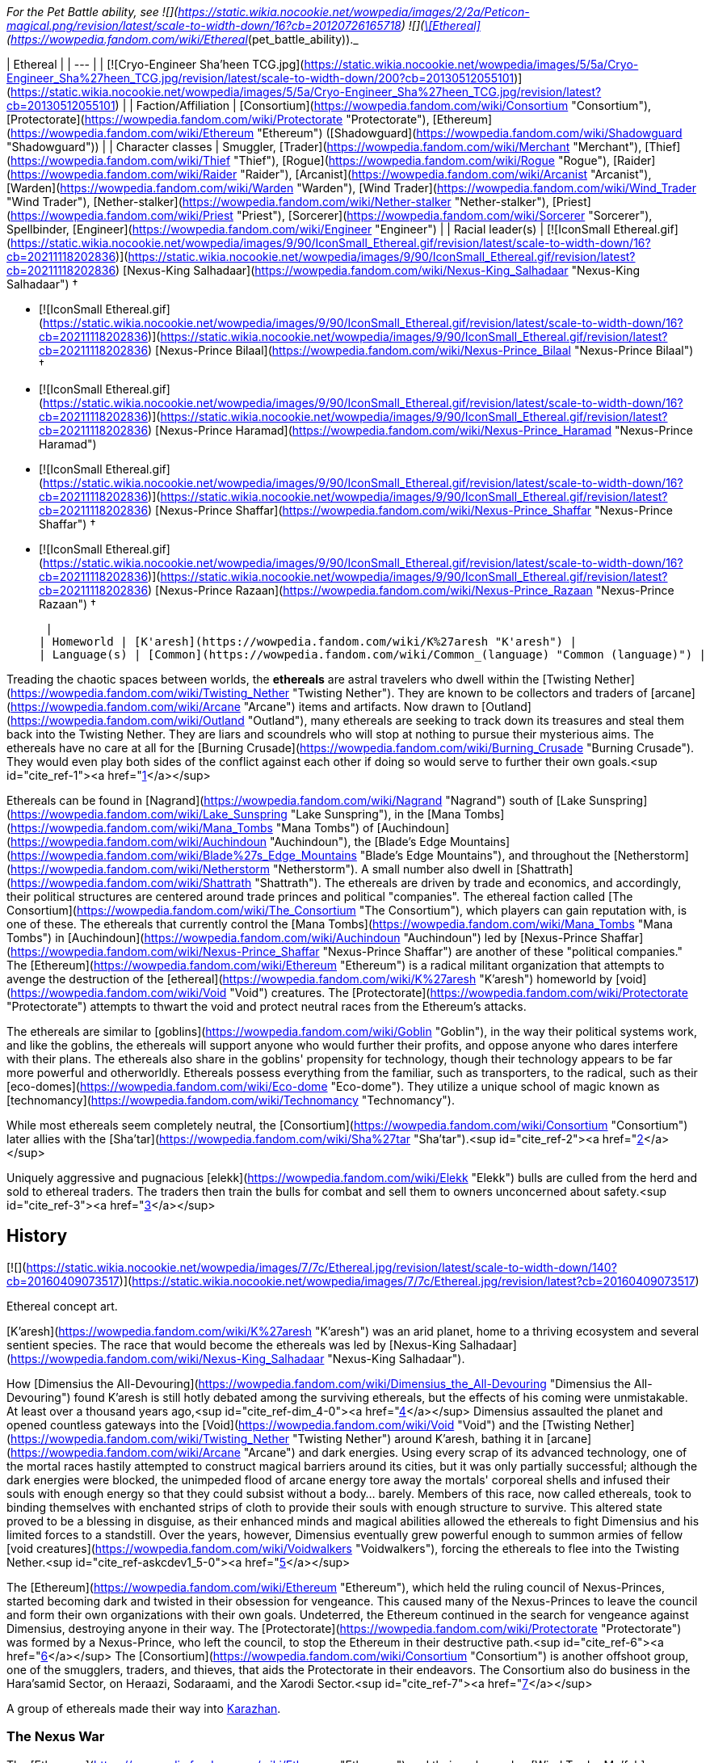 _For the Pet Battle ability, see   ![](https://static.wikia.nocookie.net/wowpedia/images/2/2a/Peticon-magical.png/revision/latest/scale-to-width-down/16?cb=20120726165718) ![](https://static.wikia.nocookie.net/wowpedia/images/9/94/Ability_monk_forcesphere.png/revision/latest/scale-to-width-down/16?cb=20120411232627)[\[Ethereal\]](https://wowpedia.fandom.com/wiki/Ethereal_(pet_battle_ability))._

| Ethereal |
| --- |
| [![Cryo-Engineer Sha'heen TCG.jpg](https://static.wikia.nocookie.net/wowpedia/images/5/5a/Cryo-Engineer_Sha%27heen_TCG.jpg/revision/latest/scale-to-width-down/200?cb=20130512055101)](https://static.wikia.nocookie.net/wowpedia/images/5/5a/Cryo-Engineer_Sha%27heen_TCG.jpg/revision/latest?cb=20130512055101) |
| Faction/Affiliation | [Consortium](https://wowpedia.fandom.com/wiki/Consortium "Consortium"), [Protectorate](https://wowpedia.fandom.com/wiki/Protectorate "Protectorate"), [Ethereum](https://wowpedia.fandom.com/wiki/Ethereum "Ethereum") ([Shadowguard](https://wowpedia.fandom.com/wiki/Shadowguard "Shadowguard")) |
| Character classes | Smuggler, [Trader](https://wowpedia.fandom.com/wiki/Merchant "Merchant"), [Thief](https://wowpedia.fandom.com/wiki/Thief "Thief"), [Rogue](https://wowpedia.fandom.com/wiki/Rogue "Rogue"), [Raider](https://wowpedia.fandom.com/wiki/Raider "Raider"), [Arcanist](https://wowpedia.fandom.com/wiki/Arcanist "Arcanist"), [Warden](https://wowpedia.fandom.com/wiki/Warden "Warden"), [Wind Trader](https://wowpedia.fandom.com/wiki/Wind_Trader "Wind Trader"), [Nether-stalker](https://wowpedia.fandom.com/wiki/Nether-stalker "Nether-stalker"), [Priest](https://wowpedia.fandom.com/wiki/Priest "Priest"), [Sorcerer](https://wowpedia.fandom.com/wiki/Sorcerer "Sorcerer"), Spellbinder, [Engineer](https://wowpedia.fandom.com/wiki/Engineer "Engineer") |
| Racial leader(s) |
[![IconSmall Ethereal.gif](https://static.wikia.nocookie.net/wowpedia/images/9/90/IconSmall_Ethereal.gif/revision/latest/scale-to-width-down/16?cb=20211118202836)](https://static.wikia.nocookie.net/wowpedia/images/9/90/IconSmall_Ethereal.gif/revision/latest?cb=20211118202836) [Nexus-King Salhadaar](https://wowpedia.fandom.com/wiki/Nexus-King_Salhadaar "Nexus-King Salhadaar") †

-   [![IconSmall Ethereal.gif](https://static.wikia.nocookie.net/wowpedia/images/9/90/IconSmall_Ethereal.gif/revision/latest/scale-to-width-down/16?cb=20211118202836)](https://static.wikia.nocookie.net/wowpedia/images/9/90/IconSmall_Ethereal.gif/revision/latest?cb=20211118202836) [Nexus-Prince Bilaal](https://wowpedia.fandom.com/wiki/Nexus-Prince_Bilaal "Nexus-Prince Bilaal") †
-   [![IconSmall Ethereal.gif](https://static.wikia.nocookie.net/wowpedia/images/9/90/IconSmall_Ethereal.gif/revision/latest/scale-to-width-down/16?cb=20211118202836)](https://static.wikia.nocookie.net/wowpedia/images/9/90/IconSmall_Ethereal.gif/revision/latest?cb=20211118202836) [Nexus-Prince Haramad](https://wowpedia.fandom.com/wiki/Nexus-Prince_Haramad "Nexus-Prince Haramad")
-   [![IconSmall Ethereal.gif](https://static.wikia.nocookie.net/wowpedia/images/9/90/IconSmall_Ethereal.gif/revision/latest/scale-to-width-down/16?cb=20211118202836)](https://static.wikia.nocookie.net/wowpedia/images/9/90/IconSmall_Ethereal.gif/revision/latest?cb=20211118202836) [Nexus-Prince Shaffar](https://wowpedia.fandom.com/wiki/Nexus-Prince_Shaffar "Nexus-Prince Shaffar") †
-   [![IconSmall Ethereal.gif](https://static.wikia.nocookie.net/wowpedia/images/9/90/IconSmall_Ethereal.gif/revision/latest/scale-to-width-down/16?cb=20211118202836)](https://static.wikia.nocookie.net/wowpedia/images/9/90/IconSmall_Ethereal.gif/revision/latest?cb=20211118202836) [Nexus-Prince Razaan](https://wowpedia.fandom.com/wiki/Nexus-Prince_Razaan "Nexus-Prince Razaan") †

 |
| Homeworld | [K'aresh](https://wowpedia.fandom.com/wiki/K%27aresh "K'aresh") |
| Language(s) | [Common](https://wowpedia.fandom.com/wiki/Common_(language) "Common (language)") |

Treading the chaotic spaces between worlds, the **ethereals** are astral travelers who dwell within the [Twisting Nether](https://wowpedia.fandom.com/wiki/Twisting_Nether "Twisting Nether"). They are known to be collectors and traders of [arcane](https://wowpedia.fandom.com/wiki/Arcane "Arcane") items and artifacts. Now drawn to [Outland](https://wowpedia.fandom.com/wiki/Outland "Outland"), many ethereals are seeking to track down its treasures and steal them back into the Twisting Nether. They are liars and scoundrels who will stop at nothing to pursue their mysterious aims. The ethereals have no care at all for the [Burning Crusade](https://wowpedia.fandom.com/wiki/Burning_Crusade "Burning Crusade"). They would even play both sides of the conflict against each other if doing so would serve to further their own goals.<sup id="cite_ref-1"><a href="https://wowpedia.fandom.com/wiki/Ethereal#cite_note-1">[1]</a></sup>

Ethereals can be found in [Nagrand](https://wowpedia.fandom.com/wiki/Nagrand "Nagrand") south of [Lake Sunspring](https://wowpedia.fandom.com/wiki/Lake_Sunspring "Lake Sunspring"), in the [Mana Tombs](https://wowpedia.fandom.com/wiki/Mana_Tombs "Mana Tombs") of [Auchindoun](https://wowpedia.fandom.com/wiki/Auchindoun "Auchindoun"), the [Blade's Edge Mountains](https://wowpedia.fandom.com/wiki/Blade%27s_Edge_Mountains "Blade's Edge Mountains"), and throughout the [Netherstorm](https://wowpedia.fandom.com/wiki/Netherstorm "Netherstorm"). A small number also dwell in [Shattrath](https://wowpedia.fandom.com/wiki/Shattrath "Shattrath"). The ethereals are driven by trade and economics, and accordingly, their political structures are centered around trade princes and political "companies". The ethereal faction called [The Consortium](https://wowpedia.fandom.com/wiki/The_Consortium "The Consortium"), which players can gain reputation with, is one of these. The ethereals that currently control the [Mana Tombs](https://wowpedia.fandom.com/wiki/Mana_Tombs "Mana Tombs") in [Auchindoun](https://wowpedia.fandom.com/wiki/Auchindoun "Auchindoun") led by [Nexus-Prince Shaffar](https://wowpedia.fandom.com/wiki/Nexus-Prince_Shaffar "Nexus-Prince Shaffar") are another of these "political companies." The [Ethereum](https://wowpedia.fandom.com/wiki/Ethereum "Ethereum") is a radical militant organization that attempts to avenge the destruction of the [ethereal](https://wowpedia.fandom.com/wiki/K%27aresh "K'aresh") homeworld by [void](https://wowpedia.fandom.com/wiki/Void "Void") creatures. The [Protectorate](https://wowpedia.fandom.com/wiki/Protectorate "Protectorate") attempts to thwart the void and protect neutral races from the Ethereum's attacks.

The ethereals are similar to [goblins](https://wowpedia.fandom.com/wiki/Goblin "Goblin"), in the way their political systems work, and like the goblins, the ethereals will support anyone who would further their profits, and oppose anyone who dares interfere with their plans. The ethereals also share in the goblins' propensity for technology, though their technology appears to be far more powerful and otherworldly. Ethereals possess everything from the familiar, such as transporters, to the radical, such as their [eco-domes](https://wowpedia.fandom.com/wiki/Eco-dome "Eco-dome"). They utilize a unique school of magic known as [technomancy](https://wowpedia.fandom.com/wiki/Technomancy "Technomancy").

While most ethereals seem completely neutral, the [Consortium](https://wowpedia.fandom.com/wiki/Consortium "Consortium") later allies with the [Sha'tar](https://wowpedia.fandom.com/wiki/Sha%27tar "Sha'tar").<sup id="cite_ref-2"><a href="https://wowpedia.fandom.com/wiki/Ethereal#cite_note-2">[2]</a></sup>

Uniquely aggressive and pugnacious [elekk](https://wowpedia.fandom.com/wiki/Elekk "Elekk") bulls are culled from the herd and sold to ethereal traders. The traders then train the bulls for combat and sell them to owners unconcerned about safety.<sup id="cite_ref-3"><a href="https://wowpedia.fandom.com/wiki/Ethereal#cite_note-3">[3]</a></sup>

## History

[![](https://static.wikia.nocookie.net/wowpedia/images/7/7c/Ethereal.jpg/revision/latest/scale-to-width-down/140?cb=20160409073517)](https://static.wikia.nocookie.net/wowpedia/images/7/7c/Ethereal.jpg/revision/latest?cb=20160409073517)

Ethereal concept art.

[K'aresh](https://wowpedia.fandom.com/wiki/K%27aresh "K'aresh") was an arid planet, home to a thriving ecosystem and several sentient species. The race that would become the ethereals was led by [Nexus-King Salhadaar](https://wowpedia.fandom.com/wiki/Nexus-King_Salhadaar "Nexus-King Salhadaar").

How [Dimensius the All-Devouring](https://wowpedia.fandom.com/wiki/Dimensius_the_All-Devouring "Dimensius the All-Devouring") found K'aresh is still hotly debated among the surviving ethereals, but the effects of his coming were unmistakable. At least over a thousand years ago,<sup id="cite_ref-dim_4-0"><a href="https://wowpedia.fandom.com/wiki/Ethereal#cite_note-dim-4">[4]</a></sup> Dimensius assaulted the planet and opened countless gateways into the [Void](https://wowpedia.fandom.com/wiki/Void "Void") and the [Twisting Nether](https://wowpedia.fandom.com/wiki/Twisting_Nether "Twisting Nether") around K'aresh, bathing it in [arcane](https://wowpedia.fandom.com/wiki/Arcane "Arcane") and dark energies. Using every scrap of its advanced technology, one of the mortal races hastily attempted to construct magical barriers around its cities, but it was only partially successful; although the dark energies were blocked, the unimpeded flood of arcane energy tore away the mortals' corporeal shells and infused their souls with enough energy so that they could subsist without a body… barely. Members of this race, now called ethereals, took to binding themselves with enchanted strips of cloth to provide their souls with enough structure to survive. This altered state proved to be a blessing in disguise, as their enhanced minds and magical abilities allowed the ethereals to fight Dimensius and his limited forces to a standstill. Over the years, however, Dimensius eventually grew powerful enough to summon armies of fellow [void creatures](https://wowpedia.fandom.com/wiki/Voidwalkers "Voidwalkers"), forcing the ethereals to flee into the Twisting Nether.<sup id="cite_ref-askcdev1_5-0"><a href="https://wowpedia.fandom.com/wiki/Ethereal#cite_note-askcdev1-5">[5]</a></sup>

The [Ethereum](https://wowpedia.fandom.com/wiki/Ethereum "Ethereum"), which held the ruling council of Nexus-Princes, started becoming dark and twisted in their obsession for vengeance. This caused many of the Nexus-Princes to leave the council and form their own organizations with their own goals. Undeterred, the Ethereum continued in the search for vengeance against Dimensius, destroying anyone in their way. The [Protectorate](https://wowpedia.fandom.com/wiki/Protectorate "Protectorate") was formed by a Nexus-Prince, who left the council, to stop the Ethereum in their destructive path.<sup id="cite_ref-6"><a href="https://wowpedia.fandom.com/wiki/Ethereal#cite_note-6">[6]</a></sup> The [Consortium](https://wowpedia.fandom.com/wiki/Consortium "Consortium") is another offshoot group, one of the smugglers, traders, and thieves, that aids the Protectorate in their endeavors. The Consortium also do business in the Hara'samid Sector, on Heraazi, Sodaraami, and the Xarodi Sector.<sup id="cite_ref-7"><a href="https://wowpedia.fandom.com/wiki/Ethereal#cite_note-7">[7]</a></sup>

A group of ethereals made their way into xref:Karazhan.adoc[Karazhan].

### The Nexus War

The [Ethereum](https://wowpedia.fandom.com/wiki/Ethereum "Ethereum") and their ambassador, [Wind Trader Mu'fah](https://wowpedia.fandom.com/wiki/Wind_Trader_Mu%27fah "Wind Trader Mu'fah"), appear to have negotiated an accord with [Malygos](https://wowpedia.fandom.com/wiki/Malygos "Malygos") and the [blue dragonflight](https://wowpedia.fandom.com/wiki/Blue_dragonflight "Blue dragonflight") during the xref:NexusWar.adoc[Nexus War]. Years later they used this connection in a second attempt to "become [void](https://wowpedia.fandom.com/wiki/Void "Void")" ([see below](https://wowpedia.fandom.com/wiki/Ethereal#Legion)).

### The Cataclysm

[![Cataclysm](https://static.wikia.nocookie.net/wowpedia/images/e/ef/Cata-Logo-Small.png/revision/latest?cb=20120818171714)](https://wowpedia.fandom.com/wiki/World_of_Warcraft:_Cataclysm "Cataclysm") **This section concerns content related to _[Cataclysm](https://wowpedia.fandom.com/wiki/World_of_Warcraft:_Cataclysm "World of Warcraft: Cataclysm")_.**

Groups of entrepreneurial ethereals have emerged from the [nether](https://wowpedia.fandom.com/wiki/Nether "Nether") to offer a host of new technologies and services that will allow the adventurers of Azeroth to customize and store their equipment. Ethereal warpweavers, vaultkeepers, and thaumaturges set up shop in [Stormwind City](https://wowpedia.fandom.com/wiki/Stormwind_City "Stormwind City") and xref:Orgrimmar.adoc[Orgrimmar] to give players access to [Transmogrification](https://wowpedia.fandom.com/wiki/Transmogrification "Transmogrification"), [Void Storage](https://wowpedia.fandom.com/wiki/Void_Storage "Void Storage"), and [Reforging](https://wowpedia.fandom.com/wiki/Reforging "Reforging"), for nominal fees. [K'areshi Traders](https://wowpedia.fandom.com/wiki/K%27areshi_Trader "K'areshi Trader") are found coming out of portals at [Mazthoril](https://wowpedia.fandom.com/wiki/Mazthoril "Mazthoril") in [Winterspring](https://wowpedia.fandom.com/wiki/Winterspring "Winterspring").

### Pandaria

Ethereal traders have journeyed to Pandaria and set up shop in both the [Shrine of Seven Stars](https://wowpedia.fandom.com/wiki/Shrine_of_Seven_Stars "Shrine of Seven Stars") and the [Shrine of Two Moons](https://wowpedia.fandom.com/wiki/Shrine_of_Two_Moons "Shrine of Two Moons").

### Legion

[![Legion](https://static.wikia.nocookie.net/wowpedia/images/f/fd/Legion-Logo-Small.png/revision/latest?cb=20150808040028)](https://wowpedia.fandom.com/wiki/World_of_Warcraft:_Legion "Legion") **This section concerns content related to _[Legion](https://wowpedia.fandom.com/wiki/World_of_Warcraft:_Legion "World of Warcraft: Legion")_.**

It is revealed that in exchange for their aid in the Nexus War, [Malygos](https://wowpedia.fandom.com/wiki/Malygos "Malygos") had promised the Ethereum access to the blue dragonflight's treasures within the [Nexus](https://wowpedia.fandom.com/wiki/Nexus "Nexus"). The Ethereum seeks to become an unstoppable force—to become [void](https://wowpedia.fandom.com/wiki/Void "Void"),<sup id="cite_ref-Legion_8-0"><a href="https://wowpedia.fandom.com/wiki/Ethereal#cite_note-Legion-8">[8]</a></sup> and they are using the [surge needles](https://wowpedia.fandom.com/wiki/Surge_needle "Surge needle") in Coldarra to bore into the [Twisting Nether](https://wowpedia.fandom.com/wiki/Twisting_Nether "Twisting Nether") and call up void energies.<sup id="cite_ref-9"><a href="https://wowpedia.fandom.com/wiki/Ethereal#cite_note-9">[9]</a></sup> After their leader, [Nexus-Prince Bilaal](https://wowpedia.fandom.com/wiki/Nexus-Prince_Bilaal "Nexus-Prince Bilaal"), is defeated by an adventurer and [Azuregos](https://wowpedia.fandom.com/wiki/Azuregos "Azuregos"), Azuregos remains in the Nexus so it will not fall into the wrong hands again.<sup id="cite_ref-10"><a href="https://wowpedia.fandom.com/wiki/Ethereal#cite_note-10">[10]</a></sup>

More ethereals called the [Shadowguard](https://wowpedia.fandom.com/wiki/Shadowguard "Shadowguard"), led by [Viceroy Nezhar](https://wowpedia.fandom.com/wiki/Viceroy_Nezhar "Viceroy Nezhar"), can be found in [Eredath](https://wowpedia.fandom.com/wiki/Eredath "Eredath") on [Argus](https://wowpedia.fandom.com/wiki/Argus "Argus"). They are of a certain subset of the race that have tragically succumbed to the call of the Void.<sup id="cite_ref-11"><a href="https://wowpedia.fandom.com/wiki/Ethereal#cite_note-11">[11]</a></sup> They are calling the Void to Eredath<sup id="cite_ref-12"><a href="https://wowpedia.fandom.com/wiki/Ethereal#cite_note-12">[12]</a></sup> to cause all of Argus to fall to darkness.<sup id="cite_ref-13"><a href="https://wowpedia.fandom.com/wiki/Ethereal#cite_note-13">[13]</a></sup>

Some ethereals, including [Locus-Walker](https://wowpedia.fandom.com/wiki/Locus-Walker "Locus-Walker") and [Shadreen](https://wowpedia.fandom.com/wiki/Shadreen "Shadreen"), have joined the [void elves](https://wowpedia.fandom.com/wiki/Void_elf "Void elf") in [Telogrus Rift](https://wowpedia.fandom.com/wiki/Telogrus_Rift "Telogrus Rift"). It seems that in general both races have developed a mutually beneficial [connection](https://wowpedia.fandom.com/wiki/Ethereal_Connection "Ethereal Connection").

### Battle for Azeroth

At the time of the [Fourth War](https://wowpedia.fandom.com/wiki/Fourth_War "Fourth War"), a few [ethereal arcanists](https://wowpedia.fandom.com/wiki/Consortium_Arcanist "Consortium Arcanist") of the [Consortium](https://wowpedia.fandom.com/wiki/Consortium "Consortium") have been hired by the xref:Horde.adoc[Horde] and the xref:Alliance.adoc[Alliance] to maintain portals to [Shattrath City](https://wowpedia.fandom.com/wiki/Shattrath_City "Shattrath City") within the [Pathfinder's Den](https://wowpedia.fandom.com/wiki/Pathfinder%27s_Den "Pathfinder's Den") and the [Wizard's Sanctum](https://wowpedia.fandom.com/wiki/Wizard%27s_Sanctum "Wizard's Sanctum"),<sup id="cite_ref-14"><a href="https://wowpedia.fandom.com/wiki/Ethereal#cite_note-14">[14]</a></sup> respectively in xref:Orgrimmar.adoc[Orgrimmar] and [Stormwind City](https://wowpedia.fandom.com/wiki/Stormwind_City "Stormwind City").

## Physiology

[![](https://static.wikia.nocookie.net/wowpedia/images/f/f0/Unbound_Ethereal.jpg/revision/latest?cb=20070216052931)](https://static.wikia.nocookie.net/wowpedia/images/f/f0/Unbound_Ethereal.jpg/revision/latest?cb=20070216052931)

An ethereal without wrappings.

Originally, ethereals had physical form. When [Dimensius the All-Devouring](https://wowpedia.fandom.com/wiki/Dimensius_the_All-Devouring "Dimensius the All-Devouring") assaulted their homeworld of K'aresh, however, the arcane energies he unleashed on them ripped apart their bodies. Only their advanced technology allowed them to survive - barely - as beings of pure energy. Ultimately, it was this very change that allowed them to battle Dimensius on an even-footing and travel through the [Twisting Nether](https://wowpedia.fandom.com/wiki/Twisting_Nether "Twisting Nether") to find refuge.<sup id="cite_ref-askcdev1_5-1"><a href="https://wowpedia.fandom.com/wiki/Ethereal#cite_note-askcdev1-5">[5]</a></sup> Their bodies can take many forms, able to be compacted into small sizes, or expanded to their true form: a mass of glowing energy with vaguely distinguishable head, eyes, and arms. When not covered in their magical wrappings, they are described as beings of pure energy; a mass of irregular power.<sup id="cite_ref-15"><a href="https://wowpedia.fandom.com/wiki/Ethereal#cite_note-15">[15]</a></sup>

They most often appear in their specially enchanted wrappings that keep their energy forms bound within their humanoid shapes. Ethereals appear to need to eat and drink, with their vendors selling specialty bread and drinks not found on vendors of other races. The [Ethereal Soul-Trader](https://wowpedia.fandom.com/wiki/Ethereal_Soul-Trader "Ethereal Soul-Trader") sells an  ![](https://static.wikia.nocookie.net/wowpedia/images/b/b9/Inv_potion_10.png/revision/latest/scale-to-width-down/16?cb=20100120213820)[\[Ethereal Liqueur\]](https://wowpedia.fandom.com/wiki/Ethereal_Liqueur) that can have an odd effect on 'fleshy imbibers' suggesting that ethereals drink it themselves with no ill effects. Based on the foods [Eyonix](https://wowpedia.fandom.com/wiki/Eyonix_(NPC) "Eyonix (NPC)") sells and their interest in gems, it could be thought they consume them and precious metals. Alternatively, ethereals may not eat at all and sell food only for the sake of the more corporeal beings with whom they trade and interact. [Wind Trader Lathrai](https://wowpedia.fandom.com/wiki/Wind_Trader_Lathrai "Wind Trader Lathrai") says that [World's End Tavern](https://wowpedia.fandom.com/wiki/World%27s_End_Tavern "World's End Tavern") has nothing to offer for his kind.

Ethereals apparently do not require sleep.<sup id="cite_ref-16"><a href="https://wowpedia.fandom.com/wiki/Ethereal#cite_note-16">[16]</a></sup>

### Void ethereal

[Void ethereals](https://wowpedia.fandom.com/wiki/Void_ethereal "Void ethereal") are ethereals infused with the power of the [Void](https://wowpedia.fandom.com/wiki/Void "Void"). Their energies are dark purple or red. They also hear maddening whispers that sway them to do the will of the Void.<sup id="cite_ref-17"><a href="https://wowpedia.fandom.com/wiki/Ethereal#cite_note-17">[17]</a></sup>

#### Nexus-stalkers

[![](https://static.wikia.nocookie.net/wowpedia/images/7/78/Ethereum_Nexus-Stalker.jpg/revision/latest/scale-to-width-down/200?cb=20081011032855)](https://static.wikia.nocookie.net/wowpedia/images/7/78/Ethereum_Nexus-Stalker.jpg/revision/latest?cb=20081011032855)

A [nexus-stalker](https://wowpedia.fandom.com/wiki/Ethereum_Nexus-Stalker "Ethereum Nexus-Stalker").

Nexus-stalkers are a partially [void-based](https://wowpedia.fandom.com/wiki/Void "Void") form of ethereal created by the rogue Ethereum faction, and are considered by the Protectorate to be aberrations.<sup id="cite_ref-18"><a href="https://wowpedia.fandom.com/wiki/Ethereal#cite_note-18">[18]</a></sup> Though the Ethereum was initially dedicated to hunting down and taking revenge on Dimensius, their goal later changed to "becoming void." To that end, they constructed a proto-accelerator which was used to manipulate the abundance of Void energy at [Manaforge Ultris](https://wowpedia.fandom.com/wiki/Manaforge_Ultris "Manaforge Ultris"), bonding it with their own energy to transform into nexus-stalkers.<sup id="cite_ref-19"><a href="https://wowpedia.fandom.com/wiki/Ethereal#cite_note-19">[19]</a></sup>

The physiology of a nexus-stalker is similar to that of a typical ethereal, albeit with hybrid bodies composed in part of Void energy. As such, they appear translucent and perpetually emanate a shadowy, purple miasma. Those that have been encountered have had the ability to drain their enemies' power.<sup id="cite_ref-20"><a href="https://wowpedia.fandom.com/wiki/Ethereal#cite_note-20">[20]</a></sup>

The Protectorate eventually put an end to the operation and killed [Nexus-King Salhadaar](https://wowpedia.fandom.com/wiki/Nexus-King_Salhadaar "Nexus-King Salhadaar").<sup id="cite_ref-21"><a href="https://wowpedia.fandom.com/wiki/Ethereal#cite_note-21">[21]</a></sup> A number of nexus-stalkers still existed at the time of the [Burning Legion](https://wowpedia.fandom.com/wiki/Burning_Legion "Burning Legion")'s [third invasion](https://wowpedia.fandom.com/wiki/Third_invasion "Third invasion") of xref:Azeroth.adoc[Azeroth] as part of the Ethereum's efforts in [Coldarra](https://wowpedia.fandom.com/wiki/Coldarra "Coldarra").<sup id="cite_ref-22"><a href="https://wowpedia.fandom.com/wiki/Ethereal#cite_note-22">[22]</a></sup>

## Notable

| Name | Role | Affiliation | Status | Location |
| --- | --- | --- | --- | --- |
| [![Mob](https://static.wikia.nocookie.net/wowpedia/images/4/48/Combat_15.png/revision/latest?cb=20151213203632)](https://wowpedia.fandom.com/wiki/Mob "Mob")  ![](data:image/gif;base64,R0lGODlhAQABAIABAAAAAP///yH5BAEAAAEALAAAAAABAAEAQAICTAEAOw%3D%3D)[Nexus-King Salhadaar](https://wowpedia.fandom.com/wiki/Nexus-King_Salhadaar "Nexus-King Salhadaar") | Former ruler of all of [K'aresh](https://wowpedia.fandom.com/wiki/K%27aresh "K'aresh"), former leader of the [Ethereum](https://wowpedia.fandom.com/wiki/Ethereum "Ethereum") | [Ethereum](https://wowpedia.fandom.com/wiki/Ethereum "Ethereum") | Deceased\-Killable | [Ethereum Staging Grounds](https://wowpedia.fandom.com/wiki/Ethereum_Staging_Grounds "Ethereum Staging Grounds"), [Netherstorm](https://wowpedia.fandom.com/wiki/Netherstorm "Netherstorm") |
| [![Neutral](https://static.wikia.nocookie.net/wowpedia/images/c/cb/Neutral_15.png/revision/latest?cb=20110620220434)](https://wowpedia.fandom.com/wiki/Faction "Neutral")  ![](data:image/gif;base64,R0lGODlhAQABAIABAAAAAP///yH5BAEAAAEALAAAAAABAAEAQAICTAEAOw%3D%3D)[Nexus-Prince Haramad](https://wowpedia.fandom.com/wiki/Nexus-Prince_Haramad "Nexus-Prince Haramad") | Leader of the [Consortium](https://wowpedia.fandom.com/wiki/Consortium "Consortium") | [Consortium](https://wowpedia.fandom.com/wiki/Consortium "Consortium") | Alive | [Mana-Tombs](https://wowpedia.fandom.com/wiki/Mana-Tombs "Mana-Tombs") entrance, [Terokkar Forest](https://wowpedia.fandom.com/wiki/Terokkar_Forest "Terokkar Forest") (hologram) |
| [![Boss](https://static.wikia.nocookie.net/wowpedia/images/0/0f/Boss_15.png/revision/latest?cb=20110620205851)](https://wowpedia.fandom.com/wiki/Mob "Boss")  ![](data:image/gif;base64,R0lGODlhAQABAIABAAAAAP///yH5BAEAAAEALAAAAAABAAEAQAICTAEAOw%3D%3D)[Nexus-Prince Shaffar](https://wowpedia.fandom.com/wiki/Nexus-Prince_Shaffar "Nexus-Prince Shaffar") | Leader of an [ethereal army](https://wowpedia.fandom.com/wiki/Shaffar%27s_ethereals "Shaffar's ethereals") in the [Mana-Tombs](https://wowpedia.fandom.com/wiki/Mana-Tombs "Mana-Tombs") | [Himself](https://wowpedia.fandom.com/wiki/Shaffar%27s_ethereals "Shaffar's ethereals") | Killable | [Hall of Twilight](https://wowpedia.fandom.com/wiki/Hall_of_Twilight "Hall of Twilight"), [Mana-Tombs](https://wowpedia.fandom.com/wiki/Mana-Tombs "Mana-Tombs") |
| [![Mob](https://static.wikia.nocookie.net/wowpedia/images/4/48/Combat_15.png/revision/latest?cb=20151213203632)](https://wowpedia.fandom.com/wiki/Mob "Mob")  ![](data:image/gif;base64,R0lGODlhAQABAIABAAAAAP///yH5BAEAAAEALAAAAAABAAEAQAICTAEAOw%3D%3D)[Nexus-Prince Razaan](https://wowpedia.fandom.com/wiki/Nexus-Prince_Razaan "Nexus-Prince Razaan") | Leader of the [Razaani](https://wowpedia.fandom.com/wiki/Razaani "Razaani") | [Razaani](https://wowpedia.fandom.com/wiki/Razaani "Razaani") | Killable | [Razaan's Landing](https://wowpedia.fandom.com/wiki/Razaan%27s_Landing "Razaan's Landing"), [Blade's Edge Mountains](https://wowpedia.fandom.com/wiki/Blade%27s_Edge_Mountains "Blade's Edge Mountains") |
| [![Mob](https://static.wikia.nocookie.net/wowpedia/images/4/48/Combat_15.png/revision/latest?cb=20151213203632)](https://wowpedia.fandom.com/wiki/Mob "Mob")   ![](data:image/gif;base64,R0lGODlhAQABAIABAAAAAP///yH5BAEAAAEALAAAAAABAAEAQAICTAEAOw%3D%3D) ![](data:image/gif;base64,R0lGODlhAQABAIABAAAAAP///yH5BAEAAAEALAAAAAABAAEAQAICTAEAOw%3D%3D)[Nexus-Prince Bilaal](https://wowpedia.fandom.com/wiki/Nexus-Prince_Bilaal "Nexus-Prince Bilaal") | New leader of the Ethereum | [Ethereum](https://wowpedia.fandom.com/wiki/Ethereum "Ethereum") | Killable | [The Rift](https://wowpedia.fandom.com/wiki/Rift_(Nexus) "Rift (Nexus)"), [the Beyond](https://wowpedia.fandom.com/wiki/The_Beyond "The Beyond") |
| [![Neutral](https://static.wikia.nocookie.net/wowpedia/images/c/cb/Neutral_15.png/revision/latest?cb=20110620220434)](https://wowpedia.fandom.com/wiki/Faction "Neutral")  ![](data:image/gif;base64,R0lGODlhAQABAIABAAAAAP///yH5BAEAAAEALAAAAAABAAEAQAICTAEAOw%3D%3D)[Commander Ameer](https://wowpedia.fandom.com/wiki/Commander_Ameer "Commander Ameer") | Leader of the [Protectorate](https://wowpedia.fandom.com/wiki/Protectorate "Protectorate") forces in [Outland](https://wowpedia.fandom.com/wiki/Outland "Outland") | [Protectorate](https://wowpedia.fandom.com/wiki/Protectorate "Protectorate") | Alive | [Protectorate Watch Post](https://wowpedia.fandom.com/wiki/Protectorate_Watch_Post "Protectorate Watch Post"), [Netherstorm](https://wowpedia.fandom.com/wiki/Netherstorm "Netherstorm") |
| [![Mob](https://static.wikia.nocookie.net/wowpedia/images/4/48/Combat_15.png/revision/latest?cb=20151213203632)](https://wowpedia.fandom.com/wiki/Mob "Mob")  ![](data:image/gif;base64,R0lGODlhAQABAIABAAAAAP///yH5BAEAAAEALAAAAAABAAEAQAICTAEAOw%3D%3D)[Bash'ir](https://wowpedia.fandom.com/wiki/Bash%27ir_(mob) "Bash'ir (mob)") | Presumed leader of the [Bash'ir](https://wowpedia.fandom.com/wiki/Bash%27ir "Bash'ir") | [Bash'ir](https://wowpedia.fandom.com/wiki/Bash%27ir "Bash'ir") | Killable | [Bash'ir Landing](https://wowpedia.fandom.com/wiki/Bash%27ir_Landing "Bash'ir Landing"), [Blade's Edge Mountains](https://wowpedia.fandom.com/wiki/Blade%27s_Edge_Mountains "Blade's Edge Mountains") |
| [![Neutral](https://static.wikia.nocookie.net/wowpedia/images/c/cb/Neutral_15.png/revision/latest?cb=20110620220434)](https://wowpedia.fandom.com/wiki/Faction "Neutral")  ![](data:image/gif;base64,R0lGODlhAQABAIABAAAAAP///yH5BAEAAAEALAAAAAABAAEAQAICTAEAOw%3D%3D)[Gezhe](https://wowpedia.fandom.com/wiki/Gezhe "Gezhe") | Overseer of [Aeris Landing](https://wowpedia.fandom.com/wiki/Aeris_Landing "Aeris Landing") | [Consortium](https://wowpedia.fandom.com/wiki/Consortium "Consortium") | Alive | [Aeris Landing](https://wowpedia.fandom.com/wiki/Aeris_Landing "Aeris Landing"), [Nagrand](https://wowpedia.fandom.com/wiki/Nagrand "Nagrand") |
| [![Neutral](https://static.wikia.nocookie.net/wowpedia/images/c/cb/Neutral_15.png/revision/latest?cb=20110620220434)](https://wowpedia.fandom.com/wiki/Faction "Neutral")  ![](data:image/gif;base64,R0lGODlhAQABAIABAAAAAP///yH5BAEAAAEALAAAAAABAAEAQAICTAEAOw%3D%3D)[Kadavan](https://wowpedia.fandom.com/wiki/Kadavan "Kadavan") | [Mercenary](https://wowpedia.fandom.com/wiki/Mercenary "Mercenary") hired by [Ragnok Bloodreaver](https://wowpedia.fandom.com/wiki/Ragnok_Bloodreaver "Ragnok Bloodreaver") | Independent | Alive | Unknown |
| [![Neutral](https://static.wikia.nocookie.net/wowpedia/images/c/cb/Neutral_15.png/revision/latest?cb=20110620220434)](https://wowpedia.fandom.com/wiki/Faction "Neutral")  ![](data:image/gif;base64,R0lGODlhAQABAIABAAAAAP///yH5BAEAAAEALAAAAAABAAEAQAICTAEAOw%3D%3D)[Locus-Walker](https://wowpedia.fandom.com/wiki/Locus-Walker "Locus-Walker") | [Alleria's](https://wowpedia.fandom.com/wiki/Alleria_Windrunner "Alleria Windrunner") teacher in the ways of the [Void](https://wowpedia.fandom.com/wiki/Void "Void"), opposes the [Shadowguard](https://wowpedia.fandom.com/wiki/Shadowguard "Shadowguard") | Independent | Alive | [Various](https://wowpedia.fandom.com/wiki/Locus-Walker#Locations "Locus-Walker") |
| [![Mob](https://static.wikia.nocookie.net/wowpedia/images/4/48/Combat_15.png/revision/latest?cb=20151213203632)](https://wowpedia.fandom.com/wiki/Mob "Mob")  ![](data:image/gif;base64,R0lGODlhAQABAIABAAAAAP///yH5BAEAAAEALAAAAAABAAEAQAICTAEAOw%3D%3D)[Wind Trader Mu'fah](https://wowpedia.fandom.com/wiki/Wind_Trader_Mu%27fah "Wind Trader Mu'fah") | Ethereum ambassador to the [blue dragonflight](https://wowpedia.fandom.com/wiki/Blue_dragonflight "Blue dragonflight") | [Ethereum](https://wowpedia.fandom.com/wiki/Ethereum "Ethereum") | Killable | [Moonrest Gardens](https://wowpedia.fandom.com/wiki/Moonrest_Gardens "Moonrest Gardens"), [Dragonblight](https://wowpedia.fandom.com/wiki/Dragonblight "Dragonblight") |
| [![Boss](https://static.wikia.nocookie.net/wowpedia/images/0/0f/Boss_15.png/revision/latest?cb=20110620205851)](https://wowpedia.fandom.com/wiki/Mob "Boss")  ![](data:image/gif;base64,R0lGODlhAQABAIABAAAAAP///yH5BAEAAAEALAAAAAABAAEAQAICTAEAOw%3D%3D)[Xevozz](https://wowpedia.fandom.com/wiki/Xevozz "Xevozz") | [Violet Hold](https://wowpedia.fandom.com/wiki/Violet_Hold "Violet Hold") inmate, formerly a weapon supplier for the [Burning Legion](https://wowpedia.fandom.com/wiki/Burning_Legion "Burning Legion") | Independent | Killable | [Violet Hold](https://wowpedia.fandom.com/wiki/Violet_Hold_(instance) "Violet Hold (instance)") |
| [![Boss](https://static.wikia.nocookie.net/wowpedia/images/0/0f/Boss_15.png/revision/latest?cb=20110620205851)](https://wowpedia.fandom.com/wiki/Mob "Boss")  ![](data:image/gif;base64,R0lGODlhAQABAIABAAAAAP///yH5BAEAAAEALAAAAAABAAEAQAICTAEAOw%3D%3D)[Yazzai](https://wowpedia.fandom.com/wiki/Yazzai "Yazzai") | Acolyte of [Priestess Delrissa](https://wowpedia.fandom.com/wiki/Priestess_Delrissa "Priestess Delrissa") | [Sunfury](https://wowpedia.fandom.com/wiki/Sunfury "Sunfury") | Killable | [Observation Grounds](https://wowpedia.fandom.com/wiki/Observation_Grounds "Observation Grounds"), [Magisters' Terrace](https://wowpedia.fandom.com/wiki/Magisters%27_Terrace "Magisters' Terrace") |

## Organizations

Each group is led by a [nexus-prince](https://wowpedia.fandom.com/wiki/Nexus-prince "Nexus-prince"), all of which came from or are still part of the Ethereum.

-   [Ethereum](https://wowpedia.fandom.com/wiki/Ethereum "Ethereum")
    -   [Bash'ir](https://wowpedia.fandom.com/wiki/Bash%27ir "Bash'ir")
    -   [Razaani](https://wowpedia.fandom.com/wiki/Razaani "Razaani")
-   [Consortium](https://wowpedia.fandom.com/wiki/Consortium "Consortium")
    -   [Zaxxis](https://wowpedia.fandom.com/wiki/Zaxxis "Zaxxis")
-   [Protectorate](https://wowpedia.fandom.com/wiki/Protectorate "Protectorate")
-   [Shadowguard](https://wowpedia.fandom.com/wiki/Shadowguard "Shadowguard")
-   [Shaffar](https://wowpedia.fandom.com/wiki/Shaffar%27s_ethereals "Shaffar's ethereals")
-   [Vir'aani](https://wowpedia.fandom.com/wiki/Vir%27aani "Vir'aani")

## In Hearthstone

[![Hearthstone](https://static.wikia.nocookie.net/wowpedia/images/1/14/Icon-Hearthstone-22x22.png/revision/latest/scale-to-width-down/22?cb=20180708194307)](https://wowpedia.fandom.com/wiki/Hearthstone_(game) "Hearthstone") **This section contains information exclusive to _[Hearthstone](https://wowpedia.fandom.com/wiki/Hearthstone_(game) "Hearthstone (game)")_ and is considered [non-canon](https://wowpedia.fandom.com/wiki/Canon "Canon")**.

[Several ethereals](https://hearthstone.fandom.com/wiki/Ethereal_art "hswiki:Ethereal art") have appeared in _[Hearthstone](https://wowpedia.fandom.com/wiki/Hearthstone_(game) "Hearthstone (game)")_, most notably [Nexus-Champion Saraad](https://wowpedia.fandom.com/wiki/Nexus-Champion_Saraad "Nexus-Champion Saraad") and [Arch-Thief Rafaam](https://wowpedia.fandom.com/wiki/Arch-Thief_Rafaam "Arch-Thief Rafaam"). Saraad, a champion jouster participating in the [Grand Tournament](https://wowpedia.fandom.com/wiki/Grand_Tournament "Grand Tournament"), rides atop an [energy-camel](https://wowpedia.fandom.com/wiki/Energy-camel "Energy-camel"), a creature that has yet to be seen in _[World of Warcraft](https://wowpedia.fandom.com/wiki/World_of_Warcraft "World of Warcraft")_ proper. Rafaam, the so-called "supreme archaeologist," leads a band of villainous ethereals in opposition of the [League of Explorers](https://wowpedia.fandom.com/wiki/Explorers%27_Guild#In_Hearthstone "Explorers' Guild") in the [adventure of the same name](https://wowpedia.fandom.com/wiki/Hearthstone:_The_League_of_Explorers "Hearthstone: The League of Explorers").

In the _[One Night in Karazhan](https://wowpedia.fandom.com/wiki/Hearthstone:_One_Night_in_Karazhan "Hearthstone: One Night in Karazhan")_ adventure, there is a rare [rogue](https://wowpedia.fandom.com/wiki/Rogue "Rogue") card known as the [Ethereal Peddler](https://hearthstone.fandom.com/wiki/Ethereal_Peddler "hswiki:Ethereal Peddler"), which speaks with a distinctly feminine voice, indicating that it is the first known female ethereal to appear in the _Warcraft_ universe. _Hearthstone_ has since seen the introduction of other female ethereals in the form of [Transmogrifier](https://hearthstone.fandom.com/wiki/Transmogrifier "hswiki:Transmogrifier") from _[Descent of Dragons](https://wowpedia.fandom.com/wiki/Hearthstone:_Descent_of_Dragons "Hearthstone: Descent of Dragons")_ and [Grand Lackey Erkh](https://hearthstone.fandom.com/wiki/Grand_Lackey_Erkh "hswiki:Grand Lackey Erkh") from _[Galakrond's Awakening](https://hearthstone.fandom.com/wiki/Galakrond%27s_Awakening "hswiki:Galakrond's Awakening")_.

-   [![](https://static.wikia.nocookie.net/wowpedia/images/3/3b/Nexus-champion_SaraadHS.jpg/revision/latest/scale-to-width-down/90?cb=20150722224706)](https://static.wikia.nocookie.net/wowpedia/images/3/3b/Nexus-champion_SaraadHS.jpg/revision/latest?cb=20150722224706)

-   [![](https://static.wikia.nocookie.net/wowpedia/images/1/17/Arch-Thief_Rafaam.jpg/revision/latest/scale-to-width-down/110?cb=20151122085552)](https://static.wikia.nocookie.net/wowpedia/images/1/17/Arch-Thief_Rafaam.jpg/revision/latest?cb=20151122085552)

-   [![](https://static.wikia.nocookie.net/wowpedia/images/b/b0/Ethereal_Peddler.jpg/revision/latest/scale-to-width-down/94?cb=20161027185358)](https://static.wikia.nocookie.net/wowpedia/images/b/b0/Ethereal_Peddler.jpg/revision/latest?cb=20161027185358)

-   [![](https://static.wikia.nocookie.net/wowpedia/images/b/be/Raza_the_Chained.jpg/revision/latest/scale-to-width-down/90?cb=20161201081736)](https://static.wikia.nocookie.net/wowpedia/images/b/be/Raza_the_Chained.jpg/revision/latest?cb=20161201081736)

-   [![](https://static.wikia.nocookie.net/wowpedia/images/d/d1/Transmogrifier_HS.jpg/revision/latest/scale-to-width-down/90?cb=20210412003036)](https://static.wikia.nocookie.net/wowpedia/images/d/d1/Transmogrifier_HS.jpg/revision/latest?cb=20210412003036)

-   [![](https://static.wikia.nocookie.net/wowpedia/images/f/f9/Grand_Lackey_Erkh.jpg/revision/latest/scale-to-width-down/90?cb=20210412002840)](https://static.wikia.nocookie.net/wowpedia/images/f/f9/Grand_Lackey_Erkh.jpg/revision/latest?cb=20210412002840)


## Notes and trivia

-   According to [Professor Dabiri](https://wowpedia.fandom.com/wiki/Professor_Dabiri "Professor Dabiri") there seem to be about a hundred million ethereals.<sup id="cite_ref-dim_4-1"><a href="https://wowpedia.fandom.com/wiki/Ethereal#cite_note-dim-4">[4]</a></sup>
-   Ethereal names (such as "Bashir" and "Shaffar") are borrowings from, or alterations of, Arabic names. This is a reference to pre-Islamic Arabia, which was organized into oasis city-states ruled by trade princes or powerful merchant families.
-   The ethereals superficially resemble the Protoss from the [Starcraft](https://wowpedia.fandom.com/wiki/Starcraft "Starcraft") universe, most obviously when an ethereal "runs", leaving several ghost copies behind himself much like a High Templar does.
-   [Dave Mallow](https://wowpedia.fandom.com/wiki/Dave_Mallow "Dave Mallow") and [Joe J. Thomas](https://wowpedia.fandom.com/wiki/Joe_J._Thomas "Joe J. Thomas") provide two of the ethereal voices.
-   While there is still no female ethereal model, some Shadowguard ethereals in [Eredath](https://wowpedia.fandom.com/wiki/Eredath "Eredath") have female voices.
-   [Ion Hazzikostas](https://wowpedia.fandom.com/wiki/Ion_Hazzikostas "Ion Hazzikostas") has speculated that the ethereals have a connection to the [draenei](https://wowpedia.fandom.com/wiki/Draenei "Draenei"), as per their space-faring nature.<sup id="cite_ref-23"><a href="https://wowpedia.fandom.com/wiki/Ethereal#cite_note-23">[23]</a></sup>
-   The creation of the [Netherwing dragonflight](https://wowpedia.fandom.com/wiki/Netherwing_dragonflight "Netherwing dragonflight") is similar to what happened to the ethereals, with both races being mutated by the arcane energies of the Twisting Nether during a planet's destruction.

## Speculation

<table><tbody><tr><td><a href="https://static.wikia.nocookie.net/wowpedia/images/2/2b/Questionmark-medium.png/revision/latest?cb=20061019212216"><img alt="Questionmark-medium.png" decoding="async" loading="lazy" width="41" height="55" data-image-name="Questionmark-medium.png" data-image-key="Questionmark-medium.png" data-src="https://static.wikia.nocookie.net/wowpedia/images/2/2b/Questionmark-medium.png/revision/latest?cb=20061019212216" src="https://static.wikia.nocookie.net/wowpedia/images/2/2b/Questionmark-medium.png/revision/latest?cb=20061019212216"></a></td><td><p><small>This article or section includes speculation, observations or opinions possibly supported by lore or by Blizzard officials. <b>It should not be taken as representing official lore.</b></small></p></td></tr></tbody></table>

[Locus-Walker](https://wowpedia.fandom.com/wiki/Locus-Walker "Locus-Walker") and the [Shadowguard](https://wowpedia.fandom.com/wiki/Shadowguard "Shadowguard") may be nexus-stalkers, given the deep purple of their energy as opposed to the lighter shades of previously seen ethereals. Both Locus-Walker and the Shadowguard wield Void magics.

## Gallery

_World of Warcraft_

-   [![Dealer Senzik.jpg](https://static.wikia.nocookie.net/wowpedia/images/c/cf/Dealer_Senzik.jpg/revision/latest/scale-to-width-down/76?cb=20070524231845)](https://static.wikia.nocookie.net/wowpedia/images/c/cf/Dealer_Senzik.jpg/revision/latest?cb=20070524231845)

-   [![Commander Ameer.jpg](https://static.wikia.nocookie.net/wowpedia/images/3/38/Commander_Ameer.jpg/revision/latest/scale-to-width-down/87?cb=20070524220029)](https://static.wikia.nocookie.net/wowpedia/images/3/38/Commander_Ameer.jpg/revision/latest?cb=20070524220029)


_TCG_

-   [![](https://static.wikia.nocookie.net/wowpedia/images/e/ed/Ethereal_Spellfilcher_TCG.jpg/revision/latest/scale-to-width-down/117?cb=20150827115301)](https://static.wikia.nocookie.net/wowpedia/images/e/ed/Ethereal_Spellfilcher_TCG.jpg/revision/latest?cb=20150827115301)

-   [![](https://static.wikia.nocookie.net/wowpedia/images/1/16/Nexus-Thief_Asar_TCG.jpg/revision/latest/scale-to-width-down/84?cb=20160409064126)](https://static.wikia.nocookie.net/wowpedia/images/1/16/Nexus-Thief_Asar_TCG.jpg/revision/latest?cb=20160409064126)

    Nexus-Thief Asar.

-   [![](https://static.wikia.nocookie.net/wowpedia/images/7/7b/Ethereal_Plunderer_TCG.jpg/revision/latest/scale-to-width-down/120?cb=20160410012805)](https://static.wikia.nocookie.net/wowpedia/images/7/7b/Ethereal_Plunderer_TCG.jpg/revision/latest?cb=20160410012805)


-   [![](https://static.wikia.nocookie.net/wowpedia/images/d/d5/Trickster%27s_Reflex_TCG.jpg/revision/latest/scale-to-width-down/120?cb=20160508070618)](https://static.wikia.nocookie.net/wowpedia/images/d/d5/Trickster%27s_Reflex_TCG.jpg/revision/latest?cb=20160508070618)

    An ethereal on the card "Trickster's Reflex".


## References

|
-   [v](https://wowpedia.fandom.com/wiki/Template:Ethereal "Template:Ethereal")
-   [e](https://wowpedia.fandom.com/wiki/Template:Ethereal?action=edit)

**Ethereal** / [Void ethereal](https://wowpedia.fandom.com/wiki/Void_ethereal "Void ethereal") [groups](https://wowpedia.fandom.com/wiki/Category:Ethereal_groups "Category:Ethereal groups")



 |
| --- |
|  |
| **Ethereal** |

-   ~[Astralan](https://wowpedia.fandom.com/wiki/Astralan "Astralan")~
-   ~[Der'izu](https://wowpedia.fandom.com/wiki/Der%27izu "Der'izu")~
-   [The Consortium](https://wowpedia.fandom.com/wiki/Consortium "Consortium")
-   [The Ethereum](https://wowpedia.fandom.com/wiki/Ethereum "Ethereum")
    -   [Bash'ir](https://wowpedia.fandom.com/wiki/Bash%27ir "Bash'ir")
    -   [Razaani](https://wowpedia.fandom.com/wiki/Razaani "Razaani")
-   [The Protectorate](https://wowpedia.fandom.com/wiki/Protectorate "Protectorate")
-   [Shaffar's ethereals](https://wowpedia.fandom.com/wiki/Shaffar%27s_ethereals "Shaffar's ethereals")
-   [Vir'aani](https://wowpedia.fandom.com/wiki/Vir%27aani "Vir'aani")
-   [Zaxxis](https://wowpedia.fandom.com/wiki/Zaxxis "Zaxxis")



 |
|  |
| [Void ethereal](https://wowpedia.fandom.com/wiki/Void_ethereal "Void ethereal") |

-   [Shadowguard](https://wowpedia.fandom.com/wiki/Shadowguard "Shadowguard")
-   [Netherguard](https://wowpedia.fandom.com/wiki/Netherguard "Netherguard")



 |

|
-   [v](https://wowpedia.fandom.com/wiki/Template:Azeroth_aliens "Template:Azeroth aliens")
-   [e](https://wowpedia.fandom.com/wiki/Template:Azeroth_aliens?action=edit)

Sapient [species](https://wowpedia.fandom.com/wiki/Race "Race") alien to xref:Azeroth.adoc[Azeroth]



 |
| --- |
|  |
| [Argus](https://wowpedia.fandom.com/wiki/Argus "Argus") natives |

<table><tbody><tr><th scope="row"><a href="https://wowpedia.fandom.com/wiki/Eredar" title="Eredar">Eredar</a></th><td><div><ul><li><a href="https://wowpedia.fandom.com/wiki/Eredar#Demonic_eredar" title="Eredar">Man'ari</a><ul><li><a href="https://wowpedia.fandom.com/wiki/Eredar_brute" title="Eredar brute">Brute</a></li><li><a href="https://wowpedia.fandom.com/wiki/Doommaiden" title="Doommaiden">Doommaiden</a></li><li><a href="https://wowpedia.fandom.com/wiki/Wrathguard" title="Wrathguard">Wrathguard</a></li></ul></li><li><a href="https://wowpedia.fandom.com/wiki/Draenei" title="Draenei">Draenei</a><ul><li><a href="https://wowpedia.fandom.com/wiki/Lightforged_draenei" title="Lightforged draenei">Lightforged draenei</a></li></ul></li><li><a href="https://wowpedia.fandom.com/wiki/Broken" title="Broken">Broken</a><ul><li><a href="https://wowpedia.fandom.com/wiki/Lost_One" title="Lost One">Lost One</a></li><li><a href="https://wowpedia.fandom.com/wiki/Voidscarred" title="Voidscarred">Voidscarred</a></li></ul></li><li><a href="https://wowpedia.fandom.com/wiki/Half-draenei" title="Half-draenei">Half-draenei</a></li></ul></div></td></tr></tbody></table>

 |
|  |
| [Draenor](https://wowpedia.fandom.com/wiki/Draenor "Draenor") natives |

<table><tbody><tr><th scope="row"><a href="https://wowpedia.fandom.com/wiki/Breakers" title="Breakers">Breakers</a></th><td><div><ul><li><a href="https://wowpedia.fandom.com/wiki/Colossal" title="Colossal">Colossal</a><ul><li><a href="https://wowpedia.fandom.com/wiki/Magnaron" title="Magnaron">Magnaron</a><ul><li><a href="https://wowpedia.fandom.com/wiki/Gronn" title="Gronn">Gronn</a>/<a href="https://wowpedia.fandom.com/wiki/Gronnling" title="Gronnling">Gronnling</a><ul><li><a href="https://wowpedia.fandom.com/wiki/Ogron" title="Ogron">Ogron</a><ul><li><a href="https://wowpedia.fandom.com/wiki/Ogre" title="Ogre">Ogre</a><ul><li><a href="https://wowpedia.fandom.com/wiki/Ogre_lord" title="Ogre lord">Ogre lord</a></li><li><a href="https://wowpedia.fandom.com/wiki/Ogre_mage" title="Ogre mage">Ogre mage</a></li><li><a href="https://wowpedia.fandom.com/wiki/Orc" title="Orc">Orc</a><ul><li><a href="https://wowpedia.fandom.com/wiki/Mag%27har_orc" title="Mag'har orc">Mag'har</a></li><li>Green-skinned</li><li><a href="https://wowpedia.fandom.com/wiki/Fel_orc" title="Fel orc">Fel orc</a></li><li><a href="https://wowpedia.fandom.com/wiki/Dire_orc" title="Dire orc">Dire orc</a></li><li><a href="https://wowpedia.fandom.com/wiki/Pale_orc" title="Pale orc">Pale orc</a></li><li><a href="https://wowpedia.fandom.com/wiki/Infested" title="Infested">The Infested</a></li></ul></li><li><a href="https://wowpedia.fandom.com/wiki/Half-ogre" title="Half-ogre">Half-ogre</a></li></ul></li></ul></li></ul></li></ul></li></ul></li><li><a href="https://wowpedia.fandom.com/wiki/Goren" title="Goren">Goren</a></li><li><a href="https://wowpedia.fandom.com/wiki/Half-orc" title="Half-orc">Half-orc</a></li></ul></div></td></tr><tr><td></td></tr><tr><th scope="row"><a href="https://wowpedia.fandom.com/wiki/Zangar_encroachment" title="Zangar encroachment">Fungi</a></th><td><div><ul><li><a href="https://wowpedia.fandom.com/wiki/Fungal_giant" title="Fungal giant">Fungal giant</a></li><li><a href="https://wowpedia.fandom.com/wiki/Sporeling" title="Sporeling">Sporeling</a></li></ul></div></td></tr><tr><td></td></tr><tr><th scope="row"><a href="https://wowpedia.fandom.com/wiki/Primals" title="Primals">Primals</a></th><td><div><ul><li><a href="https://wowpedia.fandom.com/wiki/Genesaur" title="Genesaur">Genesaur</a></li><li><a href="https://wowpedia.fandom.com/wiki/Draenor_ancient" title="Draenor ancient">Draenor ancient</a></li><li><a href="https://wowpedia.fandom.com/wiki/Botani" title="Botani">Botani</a></li><li><a href="https://wowpedia.fandom.com/wiki/Podling" title="Podling">Podling</a></li></ul></div></td></tr><tr><td></td></tr><tr><th scope="row">Other</th><td><div><ul><li><a href="https://wowpedia.fandom.com/wiki/Arakkoa" title="Arakkoa">Arakkoa</a></li><li><a href="https://wowpedia.fandom.com/wiki/Saberon" title="Saberon">Saberon</a></li></ul></div></td></tr></tbody></table>

 |
|  |
| [K'aresh](https://wowpedia.fandom.com/wiki/K%27aresh "K'aresh") natives |

<table><tbody><tr><th scope="row"><strong>Ethereal</strong></th><td><div><ul><li><strong>Ethereal</strong></li><li><a href="https://wowpedia.fandom.com/wiki/Ethereal#Nexus-stalkers" title="Ethereal">Nexus-stalker</a></li><li><a href="https://wowpedia.fandom.com/wiki/Void_ethereal" title="Void ethereal">Void ethereal</a></li></ul></div></td></tr></tbody></table>

 |
|  |
| [Shadowlands](https://wowpedia.fandom.com/wiki/Shadowlands "Shadowlands")
natives |

-   [Attendant](https://wowpedia.fandom.com/wiki/Attendant "Attendant")
-   [Automa](https://wowpedia.fandom.com/wiki/Automa "Automa")
-   [Bloodlouse](https://wowpedia.fandom.com/wiki/Bloodlouse "Bloodlouse")
-   [Broker](https://wowpedia.fandom.com/wiki/Broker "Broker")
-   [Dredger](https://wowpedia.fandom.com/wiki/Dredger "Dredger")
    -   [Biggun](https://wowpedia.fandom.com/wiki/Biggun "Biggun")
-   [Fungret](https://wowpedia.fandom.com/wiki/Fungret "Fungret")
-   [Kyrian](https://wowpedia.fandom.com/wiki/Kyrian "Kyrian")
-   [Maldraxxi](https://wowpedia.fandom.com/wiki/Maldraxxi "Maldraxxi")
    -   [Aranakk](https://wowpedia.fandom.com/wiki/Aranakk "Aranakk")
    -   [Boneguard](https://wowpedia.fandom.com/wiki/Boneguard "Boneguard")
    -   [Soul-rotted flesh](https://wowpedia.fandom.com/wiki/Soul-rotted_flesh "Soul-rotted flesh")
-   [Mawsworn](https://wowpedia.fandom.com/wiki/Mawsworn "Mawsworn")
    -   [Charred behemoth](https://wowpedia.fandom.com/wiki/Charred_behemoth "Charred behemoth")
    -   [Guard](https://wowpedia.fandom.com/wiki/Maw_guard "Maw guard")
        -   [Caster](https://wowpedia.fandom.com/wiki/Maw_caster "Maw caster")
            -   [Tormenter](https://wowpedia.fandom.com/wiki/Tormenter "Tormenter")
    -   [Husk](https://wowpedia.fandom.com/wiki/Husk "Husk")
    -   [Necromancer](https://wowpedia.fandom.com/wiki/Maw_necromancer "Maw necromancer")
-   [Nathrezim](https://wowpedia.fandom.com/wiki/Nathrezim "Nathrezim")
-   [Night fae](https://wowpedia.fandom.com/wiki/Night_fae "Night fae")
    -   [Faerie](https://wowpedia.fandom.com/wiki/Faerie "Faerie")
    -   [Sylvar](https://wowpedia.fandom.com/wiki/Sylvar "Sylvar")
    -   [Tirnenn](https://wowpedia.fandom.com/wiki/Tirnenn "Tirnenn")
    -   [Vorkai](https://wowpedia.fandom.com/wiki/Vorkai "Vorkai")
-   [Revendreth jailer](https://wowpedia.fandom.com/wiki/Revendreth_jailer "Revendreth jailer")
-   [Spriggan](https://wowpedia.fandom.com/wiki/Spriggan "Spriggan")
-   [Steward](https://wowpedia.fandom.com/wiki/Steward "Steward")
-   [Stoneborn](https://wowpedia.fandom.com/wiki/Stoneborn "Stoneborn")
    -   [Stone fiend](https://wowpedia.fandom.com/wiki/Stone_fiend "Stone fiend")
-   [Venthyr](https://wowpedia.fandom.com/wiki/Venthyr "Venthyr")
    -   [Ash ghoul](https://wowpedia.fandom.com/wiki/Ash_ghoul "Ash ghoul")



 |
|  |
| Inhabitants of the
[Twisting Nether](https://wowpedia.fandom.com/wiki/Twisting_Nether "Twisting Nether") |

-   [Annihilan](https://wowpedia.fandom.com/wiki/Annihilan "Annihilan")
-   [Antaen](https://wowpedia.fandom.com/wiki/Antaen "Antaen")
-   [Aranasi](https://wowpedia.fandom.com/wiki/Aranasi "Aranasi")
-   [Darkglare](https://wowpedia.fandom.com/wiki/Darkglare "Darkglare")
-   [Ered'ruin](https://wowpedia.fandom.com/wiki/Ered%27ruin "Ered'ruin") ([Daemon](https://wowpedia.fandom.com/wiki/Daemon "Daemon")
-   [Doomguard](https://wowpedia.fandom.com/wiki/Doomguard "Doomguard")
-   [Doomlord](https://wowpedia.fandom.com/wiki/Doomlord "Doomlord"))
-   [Imp](https://wowpedia.fandom.com/wiki/Imp "Imp") ([Fel](https://wowpedia.fandom.com/wiki/Imp#Fel_imps "Imp"))
-   [Imp mother](https://wowpedia.fandom.com/wiki/Imp_mother "Imp mother")
-   [Inquisitor](https://wowpedia.fandom.com/wiki/Inquisitor "Inquisitor")
-   [Jailer](https://wowpedia.fandom.com/wiki/Jailer_(demon) "Jailer (demon)")
-   [Mo'arg](https://wowpedia.fandom.com/wiki/Mo%27arg "Mo'arg") ([Felguard](https://wowpedia.fandom.com/wiki/Felguard "Felguard") ([Fel lord](https://wowpedia.fandom.com/wiki/Fel_lord "Fel lord"))
-   [Gan'arg](https://wowpedia.fandom.com/wiki/Gan%27arg "Gan'arg")
-   [Brute](https://wowpedia.fandom.com/wiki/Mo%27arg_brute "Mo'arg brute"))
-   [Sayaad](https://wowpedia.fandom.com/wiki/Sayaad "Sayaad")
-   [Shivarra](https://wowpedia.fandom.com/wiki/Shivarra "Shivarra")
-   [Terrorguard](https://wowpedia.fandom.com/wiki/Terrorguard "Terrorguard")
-   [Wyrmtongue](https://wowpedia.fandom.com/wiki/Wyrmtongue "Wyrmtongue")



 |
|  |
| [Void](https://wowpedia.fandom.com/wiki/Void "Void") |

<table><tbody><tr><th scope="row"><a href="https://wowpedia.fandom.com/wiki/Void_lord" title="Void lord">Void lords</a> and <a href="https://wowpedia.fandom.com/wiki/Old_God" title="Old God">Old Gods</a></th><td><div><ul><li><a href="https://wowpedia.fandom.com/wiki/Void_lord" title="Void lord">Void lord</a><ul><li><a href="https://wowpedia.fandom.com/wiki/Old_God" title="Old God">Old God</a><ul><li><a href="https://wowpedia.fandom.com/wiki/Aqir" title="Aqir">Aqir</a><ul><li><a href="https://wowpedia.fandom.com/wiki/Mantid" title="Mantid">Mantid</a><ul><li><a href="https://wowpedia.fandom.com/wiki/Kunchong" title="Kunchong">Kunchong</a></li></ul></li><li><a href="https://wowpedia.fandom.com/wiki/Nerubian" title="Nerubian">Nerubian</a><ul><li><a href="https://wowpedia.fandom.com/wiki/Nerubian_flyer" title="Nerubian flyer">Flyer</a></li><li><a href="https://wowpedia.fandom.com/wiki/Nerubian_spider" title="Nerubian spider">Spider</a></li><li><a href="https://wowpedia.fandom.com/wiki/Nerubian_spiderlord" title="Nerubian spiderlord">Spiderlord</a></li><li><a href="https://wowpedia.fandom.com/wiki/Nerubian_vizier" title="Nerubian vizier">Vizier</a></li></ul></li><li><a href="https://wowpedia.fandom.com/wiki/Qiraji" title="Qiraji">Qiraji</a><ul><li><a href="https://wowpedia.fandom.com/wiki/Qiraji_battleguard" title="Qiraji battleguard">Battleguard</a></li><li><a href="https://wowpedia.fandom.com/wiki/Qiraji_emperor" title="Qiraji emperor">Emperor</a></li><li><a href="https://wowpedia.fandom.com/wiki/Qiraji_gladiator" title="Qiraji gladiator">Gladiator</a></li><li><a href="https://wowpedia.fandom.com/wiki/Qiraji_prophet" title="Qiraji prophet">Prophet</a></li></ul></li></ul></li><li><a href="https://wowpedia.fandom.com/wiki/N%27raqi" title="N'raqi">N'raqi</a><ul><li><a href="https://wowpedia.fandom.com/wiki/C%27Thrax" title="C'Thrax">C'Thrax</a></li><li><a href="https://wowpedia.fandom.com/wiki/K%27thir" title="K'thir">K'thir</a></li></ul></li></ul></li></ul></li></ul></div></td></tr><tr><td></td></tr><tr><th scope="row">Other</th><td><div><ul><li><a href="https://wowpedia.fandom.com/wiki/Void_revenant" title="Void revenant">Void revenant</a></li><li><a href="https://wowpedia.fandom.com/wiki/Voidwalker" title="Voidwalker">Voidwalker</a><ul><li><a href="https://wowpedia.fandom.com/wiki/Voidcaller" title="Voidcaller">Voidcaller</a></li><li><a href="https://wowpedia.fandom.com/wiki/Voidlord" title="Voidlord">Voidlord</a></li><li><a href="https://wowpedia.fandom.com/wiki/Voidwraith" title="Voidwraith">Voidwraith</a></li></ul></li></ul></div></td></tr></tbody></table>

 |
|  |
| Interstellar travelers |

-   [Constellar](https://wowpedia.fandom.com/wiki/Constellar "Constellar")
-   [Naaru](https://wowpedia.fandom.com/wiki/Naaru "Naaru") ([Void god](https://wowpedia.fandom.com/wiki/Void_god "Void god"))
-   [Observer](https://wowpedia.fandom.com/wiki/Observer "Observer")
-   [Titan](https://wowpedia.fandom.com/wiki/Titan "Titan")
    -   [World-soul](https://wowpedia.fandom.com/wiki/World-soul "World-soul")



 |
|  |
| Extinct |

[Aldrachi](https://wowpedia.fandom.com/wiki/Aldrachi "Aldrachi")



 |
|  |
|

-   This is a sub-template of [Sapient Species](https://wowpedia.fandom.com/wiki/Template:Sapient_Species "Template:Sapient Species")



 |